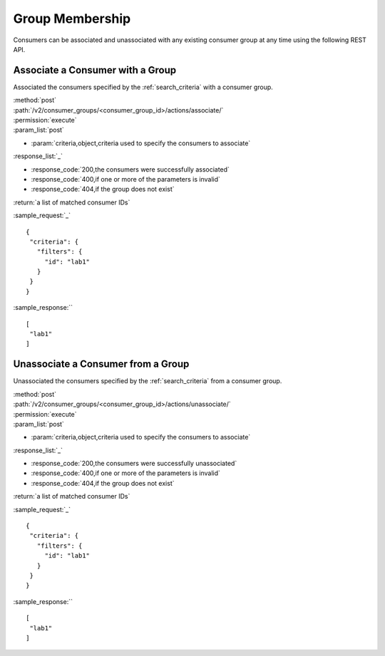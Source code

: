 Group Membership
================

Consumers can be associated and unassociated with any existing consumer group
at any time using the following REST API.

Associate a Consumer with a Group
---------------------------------

Associated the consumers specified by the :ref:`search_criteria` with
a consumer group.

| :method:`post`
| :path:`/v2/consumer_groups/<consumer_group_id>/actions/associate/`
| :permission:`execute`
| :param_list:`post`

* :param:`criteria,object,criteria used to specify the consumers to associate`

| :response_list:`_`

* :response_code:`200,the consumers were successfully associated`
* :response_code:`400,if one or more of the parameters is invalid`
* :response_code:`404,if the group does not exist`

| :return:`a list of matched consumer IDs`

:sample_request:`_` ::

 {
  "criteria": {
    "filters": {
      "id": "lab1"
    }
  }
 }

:sample_response:`` ::

 [
  "lab1"
 ]



Unassociate a Consumer from a Group
-----------------------------------

Unassociated the consumers specified by the :ref:`search_criteria` from
a consumer group.

| :method:`post`
| :path:`/v2/consumer_groups/<consumer_group_id>/actions/unassociate/`
| :permission:`execute`
| :param_list:`post`

* :param:`criteria,object,criteria used to specify the consumers to associate`

| :response_list:`_`

* :response_code:`200,the consumers were successfully unassociated`
* :response_code:`400,if one or more of the parameters is invalid`
* :response_code:`404,if the group does not exist`

| :return:`a list of matched consumer IDs`

:sample_request:`_` ::

 {
  "criteria": {
    "filters": {
      "id": "lab1"
    }
  }
 }

:sample_response:`` ::

 [
  "lab1"
 ]


